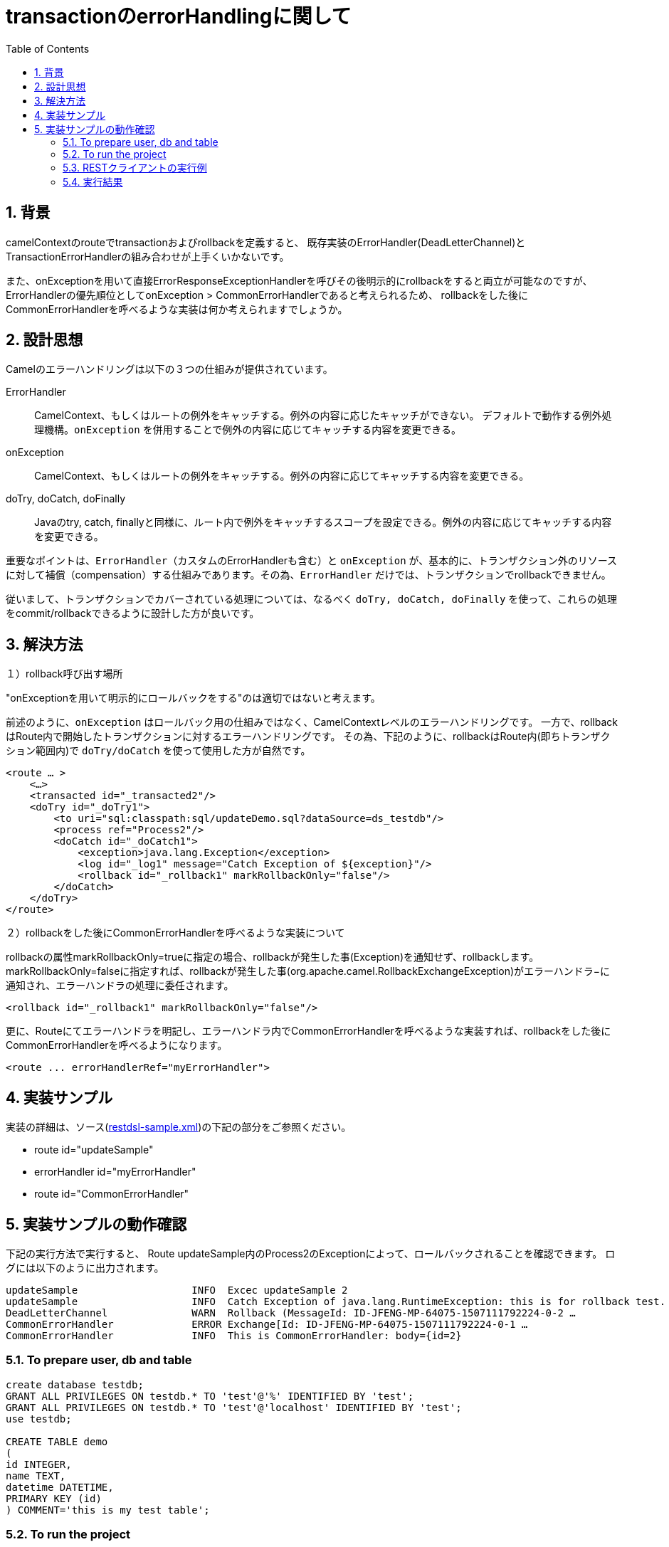 :source-highlighter: pygments
:toc:
:sectnums:
:icons: font

= transactionのerrorHandlingに関して

== 背景

camelContextのrouteでtransactionおよびrollbackを定義すると、
既存実装のErrorHandler(DeadLetterChannel)とTransactionErrorHandlerの組み合わせが上手くいかないです。

また、onExceptionを用いて直接ErrorResponseExceptionHandlerを呼びその後明示的にrollbackをすると両立が可能なのですが、ErrorHandlerの優先順位としてonException > CommonErrorHandlerであると考えられるため、
rollbackをした後にCommonErrorHandlerを呼べるような実装は何か考えられますでしょうか。

== 設計思想

Camelのエラーハンドリングは以下の３つの仕組みが提供されています。

ErrorHandler:: CamelContext、もしくはルートの例外をキャッチする。例外の内容に応じたキャッチができない。
デフォルトで動作する例外処理機構。`onException` を併用することで例外の内容に応じてキャッチする内容を変更できる。

onException:: CamelContext、もしくはルートの例外をキャッチする。例外の内容に応じてキャッチする内容を変更できる。

doTry, doCatch, doFinally:: Javaのtry, catch, finallyと同様に、ルート内で例外をキャッチするスコープを設定できる。例外の内容に応じてキャッチする内容を変更できる。


重要なポイントは、`ErrorHandler`（カスタムのErrorHandlerも含む）と `onException` が、基本的に、トランザクション外のリソースに対して補償（compensation）する仕組みであります。その為、`ErrorHandler` だけでは、トランザクションでrollbackできません。

従いまして、トランザクションでカバーされている処理については、なるべく `doTry, doCatch, doFinally` を使って、これらの処理をcommit/rollbackできるように設計した方が良いです。


== 解決方法


１）rollback呼び出す場所

"onExceptionを用いて明示的にロールバックをする"のは適切ではないと考えます。

前述のように、`onException` はロールバック用の仕組みではなく、CamelContextレベルのエラーハンドリングです。
一方で、rollbackはRoute内で開始したトランザクションに対するエラーハンドリングです。
その為、下記のように、rollbackはRoute内(即ちトランザクション範囲内)で `doTry/doCatch` を使って使用した方が自然です。

[source,xml]
----
<route … >
    <…>
    <transacted id="_transacted2"/>
    <doTry id="_doTry1">
        <to uri="sql:classpath:sql/updateDemo.sql?dataSource=ds_testdb"/>
        <process ref="Process2"/>
        <doCatch id="_doCatch1">
            <exception>java.lang.Exception</exception>
            <log id="_log1" message="Catch Exception of ${exception}"/>
            <rollback id="_rollback1" markRollbackOnly="false"/>
        </doCatch>
    </doTry>
</route>
----

２）rollbackをした後にCommonErrorHandlerを呼べるような実装について

rollbackの属性markRollbackOnly=trueに指定の場合、rollbackが発生した事(Exception)を通知せず、rollbackします。
markRollbackOnly=falseに指定すれば、rollbackが発生した事(org.apache.camel.RollbackExchangeException)がエラーハンドラ−に通知され、エラーハンドラの処理に委任されます。

[source,xml]
----
<rollback id="_rollback1" markRollbackOnly="false"/>
----

更に、Routeにてエラーハンドラを明記し、エラーハンドラ内でCommonErrorHandlerを呼べるような実装すれば、rollbackをした後にCommonErrorHandlerを呼べるようになります。

[source,xml]
----
<route ... errorHandlerRef="myErrorHandler">
----

== 実装サンプル

実装の詳細は、ソース(link:https://github.com/jian-feng/restdsl-sql-sample3[restdsl-sample.xml])の下記の部分をご参照ください。

- route id="updateSample"
- errorHandler id="myErrorHandler"
- route id="CommonErrorHandler"

== 実装サンプルの動作確認

下記の実行方法で実行すると、
Route updateSample内のProcess2のExceptionによって、ロールバックされることを確認できます。
ログには以下のように出力されます。

[source,text]
----
updateSample                   INFO  Excec updateSample 2
updateSample                   INFO  Catch Exception of java.lang.RuntimeException: this is for rollback test.
DeadLetterChannel              WARN  Rollback (MessageId: ID-JFENG-MP-64075-1507111792224-0-2 …
CommonErrorHandler             ERROR Exchange[Id: ID-JFENG-MP-64075-1507111792224-0-1 …
CommonErrorHandler             INFO  This is CommonErrorHandler: body={id=2}
----


=== To prepare user, db and table

[source,sql]
----
create database testdb;
GRANT ALL PRIVILEGES ON testdb.* TO 'test'@'%' IDENTIFIED BY 'test';
GRANT ALL PRIVILEGES ON testdb.* TO 'test'@'localhost' IDENTIFIED BY 'test';
use testdb;

CREATE TABLE demo
(
id INTEGER,
name TEXT,
datetime DATETIME,
PRIMARY KEY (id)
) COMMENT='this is my test table';
----

=== To run the project

execute the following Maven goal

`mvn camel:run`

=== RESTクライアントの実行例
* HTTP POST - createSample

createSampleは、Body(HashMap)のidをSQL内でInsert部で使用します。

[source,shell]
----
curl -X POST -H 'Content-type: application/json' -d '{"id":"2"}' localhost:9000/private-api/v1/sample
----

* HTTP PUT - updateSample

updateSampleは、Body(HashMap)のidをSQL内でUpdateで使用しますが、
Process2のExceptionによって、ロールバックされることを確認する目的です。

[source,sh]
----
curl -X PUT -H 'Content-type: application/json' -d '{"id":"2"}' localhost:9000/private-api/v1/sample
----

=== 実行結果

ログには以下のように出力されます。

[source,text]
----
updateSample                   INFO  Excec updateSample 2
updateSample                   INFO  Catch Exception of java.lang.RuntimeException: this is for rollback test.
DeadLetterChannel              WARN  Rollback (MessageId: ID-JFENG-MP-64075-1507111792224-0-2 …
CommonErrorHandler             ERROR Exchange[Id: ID-JFENG-MP-64075-1507111792224-0-1 …
CommonErrorHandler             INFO  This is CommonErrorHandler: body={id=2}
----

